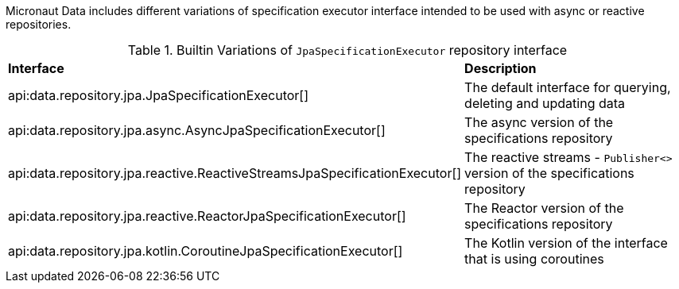 Micronaut Data includes different variations of specification executor interface intended to be used with async or reactive repositories.

.Builtin Variations of `JpaSpecificationExecutor` repository interface
[cols=2*]
|===
|*Interface*
|*Description*

|api:data.repository.jpa.JpaSpecificationExecutor[]
|The default interface for querying, deleting and updating data

|api:data.repository.jpa.async.AsyncJpaSpecificationExecutor[]
|The async version of the specifications repository

|api:data.repository.jpa.reactive.ReactiveStreamsJpaSpecificationExecutor[]
|The reactive streams - `Publisher<>` version of the specifications repository

|api:data.repository.jpa.reactive.ReactorJpaSpecificationExecutor[]
|The Reactor version of the specifications repository

|api:data.repository.jpa.kotlin.CoroutineJpaSpecificationExecutor[]
|The Kotlin version of the interface that is using coroutines

|===
